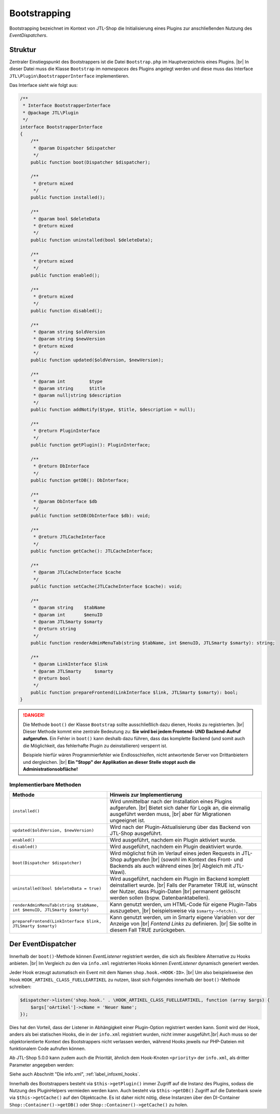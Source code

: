 Bootstrapping
=============

.. |br| raw:: html

   <br />

Bootstrapping bezeichnet im Kontext von JTL-Shop die Initialisierung eines Plugins zur anschließenden Nutzung
des *EventDispatchers*.

Struktur
--------

Zentraler Einstiegspunkt des Bootstrappers ist die Datei ``Bootstrap.php`` im Hauptverzeichnis eines Plugins. |br|
In dieser Datei muss die Klasse ``Bootstrap`` im *namespaces* des Plugins angelegt werden und diese muss
das Interface ``JTL\Plugin\BootstrapperInterface`` implementieren.

Das Interface sieht wie folgt aus:

.. code-block:: php

    /**
     * Interface BootstrapperInterface
     * @package JTL\Plugin
     */
    interface BootstrapperInterface
    {
        /**
         * @param Dispatcher $dispatcher
         */
        public function boot(Dispatcher $dispatcher);

        /**
         * @return mixed
         */
        public function installed();

        /**
         * @param bool $deleteData
         * @return mixed
         */
        public function uninstalled(bool $deleteData);

        /**
         * @return mixed
         */
        public function enabled();

        /**
         * @return mixed
         */
        public function disabled();

        /**
         * @param string $oldVersion
         * @param string $newVersion
         * @return mixed
         */
        public function updated($oldVersion, $newVersion);

        /**
         * @param int         $type
         * @param string      $title
         * @param null|string $description
         */
        public function addNotify($type, $title, $description = null);

        /**
         * @return PluginInterface
         */
        public function getPlugin(): PluginInterface;

        /**
         * @return DbInterface
         */
        public function getDB(): DbInterface;

        /**
         * @param DbInterface $db
         */
        public function setDB(DbInterface $db): void;

        /**
         * @return JTLCacheInterface
         */
        public function getCache(): JTLCacheInterface;

        /**
         * @param JTLCacheInterface $cache
         */
        public function setCache(JTLCacheInterface $cache): void;

        /**
         * @param string    $tabName
         * @param int       $menuID
         * @param JTLSmarty $smarty
         * @return string
         */
        public function renderAdminMenuTab(string $tabName, int $menuID, JTLSmarty $smarty): string;

        /**
         * @param LinkInterface $link
         * @param JTLSmarty     $smarty
         * @return bool
         */
        public function prepareFrontend(LinkInterface $link, JTLSmarty $smarty): bool;
    }

.. danger::

    Die Methode ``boot()`` der Klasse ``Bootstrap`` sollte ausschließlich dazu dienen, Hooks zu registrierten. |br|
    Dieser Methode kommt eine zentrale Bedeutung zu: **Sie wird bei jedem Frontend- UND Backend-Aufruf
    aufgerufen.** Ein Fehler in ``boot()`` kann deshalb dazu führen, dass das komplette Backend (und somit auch die
    Möglichkeit, das fehlerhafte Plugin zu deinstallieren) versperrt ist.

    Beispiele hierfür wären Programmierfehler wie Endlosschleifen, nicht antwortende Server von Drittanbietern
    und dergleichen. |br|
    **Ein "Stopp" der Applikation an dieser Stelle stoppt auch die Administrationsobfläche!**

Implementierbare Methoden
"""""""""""""""""""""""""

+-------------------------------------------------------------------------+-----------------------------------------------------------------------------------+
| Methode                                                                 | Hinweis zur Implementierung                                                       |
+=========================================================================+===================================================================================+
| ``installed()``                                                         | Wird unmittelbar nach der Installation eines Plugins aufgerufen. |br|             |
|                                                                         | Bietet sich daher für Logik an, die einmalig ausgeführt werden muss, |br|         |
|                                                                         | aber für Migrationen ungeeignet ist.                                              |
+-------------------------------------------------------------------------+-----------------------------------------------------------------------------------+
| ``updated($oldVersion, $newVersion)``                                   | Wird nach der Plugin-Aktualisierung über das Backend von JTL-Shop ausgeführt.     |
+-------------------------------------------------------------------------+-----------------------------------------------------------------------------------+
| ``enabled()``                                                           | Wird ausgeführt, nachdem ein Plugin aktiviert wurde.                              |
+-------------------------------------------------------------------------+-----------------------------------------------------------------------------------+
| ``disabled()``                                                          | Wird ausgeführt, nachdem ein Plugin deaktiviert wurde.                            |
+-------------------------------------------------------------------------+-----------------------------------------------------------------------------------+
| ``boot(Dispatcher $dispatcher)``                                        | Wird möglichst früh im Verlauf eines jeden Requests in JTL-Shop aufgerufen |br|   |
|                                                                         | (sowohl im Kontext des Front- und Backends als auch während eines |br|            |
|                                                                         | Abgleich mit JTL-Wawi).                                                           |
+-------------------------------------------------------------------------+-----------------------------------------------------------------------------------+
| ``uninstalled(bool $deleteData = true)``                                | Wird ausgeführt, nachdem ein Plugin im Backend komplett deinstalliert wurde. |br| |
|                                                                         | Falls der Parameter TRUE ist, wünscht der Nutzer, dass Plugin-Daten |br|          |
|                                                                         | permanent gelöscht werden sollen (bspw. Datenbanktabellen).                       |
+-------------------------------------------------------------------------+-----------------------------------------------------------------------------------+
| ``renderAdminMenuTab(string $tabName, int $menuID, JTLSmarty $smarty)`` | Kann genutzt werden, um HTML-Code für eigene Plugin-Tabs auszugeben, |br|         |
|                                                                         | beispielsweise via ``$smarty->fetch()``.                                          |
+-------------------------------------------------------------------------+-----------------------------------------------------------------------------------+
| ``prepareFrontend(LinkInterface $link, JTLSmarty $smarty)``             | Kann genutzt werden, um in Smarty eigene Variablen vor der Anzeige von |br|       |
|                                                                         | *Fontend Links* zu definieren. |br|                                               |
|                                                                         | Sie sollte in diesem Fall TRUE zurückgeben.                                       |
+-------------------------------------------------------------------------+-----------------------------------------------------------------------------------+

.. _label_bootstrapping_eventdispatcher:

Der EventDispatcher
-------------------

Innerhalb der ``boot()``-Methode können *EventListener* registriert werden, die sich als flexiblere Alternative
zu Hooks anbieten. |br|
Im Vergleich zu den via ``info.xml`` registrierten Hooks können *EventListener* dynamisch generiert werden.

Jeder Hook erzeugt automatisch ein Event mit dem Namen ``shop.hook.<HOOK-ID>``. |br|
Um also beispielsweise den Hook ``HOOK_ARTIKEL_CLASS_FUELLEARTIKEL`` zu nutzen, lässt sich Folgendes
innerhalb der ``boot()``-Methode schreiben:

.. code-block:: php

    $dispatcher->listen('shop.hook.' . \HOOK_ARTIKEL_CLASS_FUELLEARTIKEL, function (array $args) {
        $args['oArtikel']->cName = 'Neuer Name';
    });

Dies hat den Vorteil, dass der Listener in Abhängigkeit einer Plugin-Option registriert werden kann. Somit wird
der Hook, anders als bei statischen Hooks, die in der ``info.xml`` registriert wurden, nicht immer ausgeführt.|br|
Auch muss so der objektorientierte Kontext des Bootstrappers nicht verlassen werden, während Hooks jeweils nur
PHP-Dateien mit funktionalem Code aufrufen können.

Ab JTL-Shop 5.0.0 kann zudem auch die Priorität, ähnlich dem Hook-Knoten ``<priority>`` der ``info.xml``, als
dritter Parameter angegeben werden:

.. code-block:: php
   :emphasize-lines: 10

    /**
     * @inheritdoc
     */
    public function boot(Dispatcher $dispatcher)
    {
        parent::boot($dispatcher);
        $dispatcher->listen(
            'shop.hook.' . \HOOK_ARTIKEL_CLASS_FUELLEARTIKEL,
            function () { /* do something */ },
            10
        );
    }

Siehe auch Abschnitt "Die info.xml", :ref:`label_infoxml_hooks`.

Innerhalb des Bootstrappers besteht via ``$this->getPlugin()`` immer Zugriff auf die Instanz des Plugins, sodass
die Nutzung des PluginHelpers vermieden werden kann.
Auch besteht via ``$this->getDB()`` Zugriff auf die Datenbank sowie via ``$this->getCache()`` auf den Objektcache.
Es ist daher nicht nötig, diese Instanzen über den DI-Container ``Shop::Container()->getDB()`` oder
``Shop::Container()->getCache()`` zu holen.
